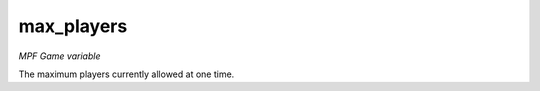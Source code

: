 max_players
=============

*MPF Game variable*

The maximum players currently allowed at one time.

